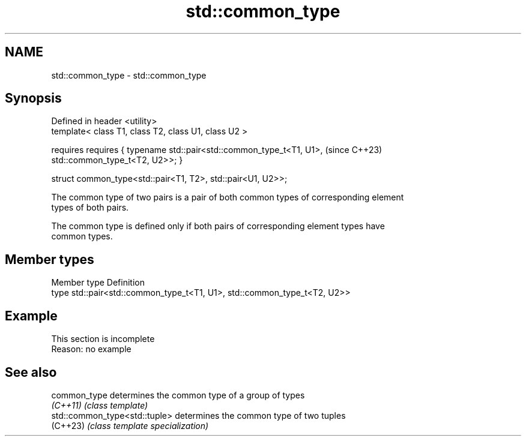 .TH std::common_type 3 "2022.03.29" "http://cppreference.com" "C++ Standard Libary"
.SH NAME
std::common_type \- std::common_type

.SH Synopsis
   Defined in header <utility>
   template< class T1, class T2, class U1, class U2 >

   requires requires { typename std::pair<std::common_type_t<T1, U1>,  (since C++23)
   std::common_type_t<T2, U2>>; }

   struct common_type<std::pair<T1, T2>, std::pair<U1, U2>>;

   The common type of two pairs is a pair of both common types of corresponding element
   types of both pairs.

   The common type is defined only if both pairs of corresponding element types have
   common types.

.SH Member types

   Member type Definition
   type        std::pair<std::common_type_t<T1, U1>, std::common_type_t<T2, U2>>

.SH Example

    This section is incomplete
    Reason: no example

.SH See also

   common_type                  determines the common type of a group of types
   \fI(C++11)\fP                      \fI(class template)\fP
   std::common_type<std::tuple> determines the common type of two tuples
   (C++23)                      \fI(class template specialization)\fP

